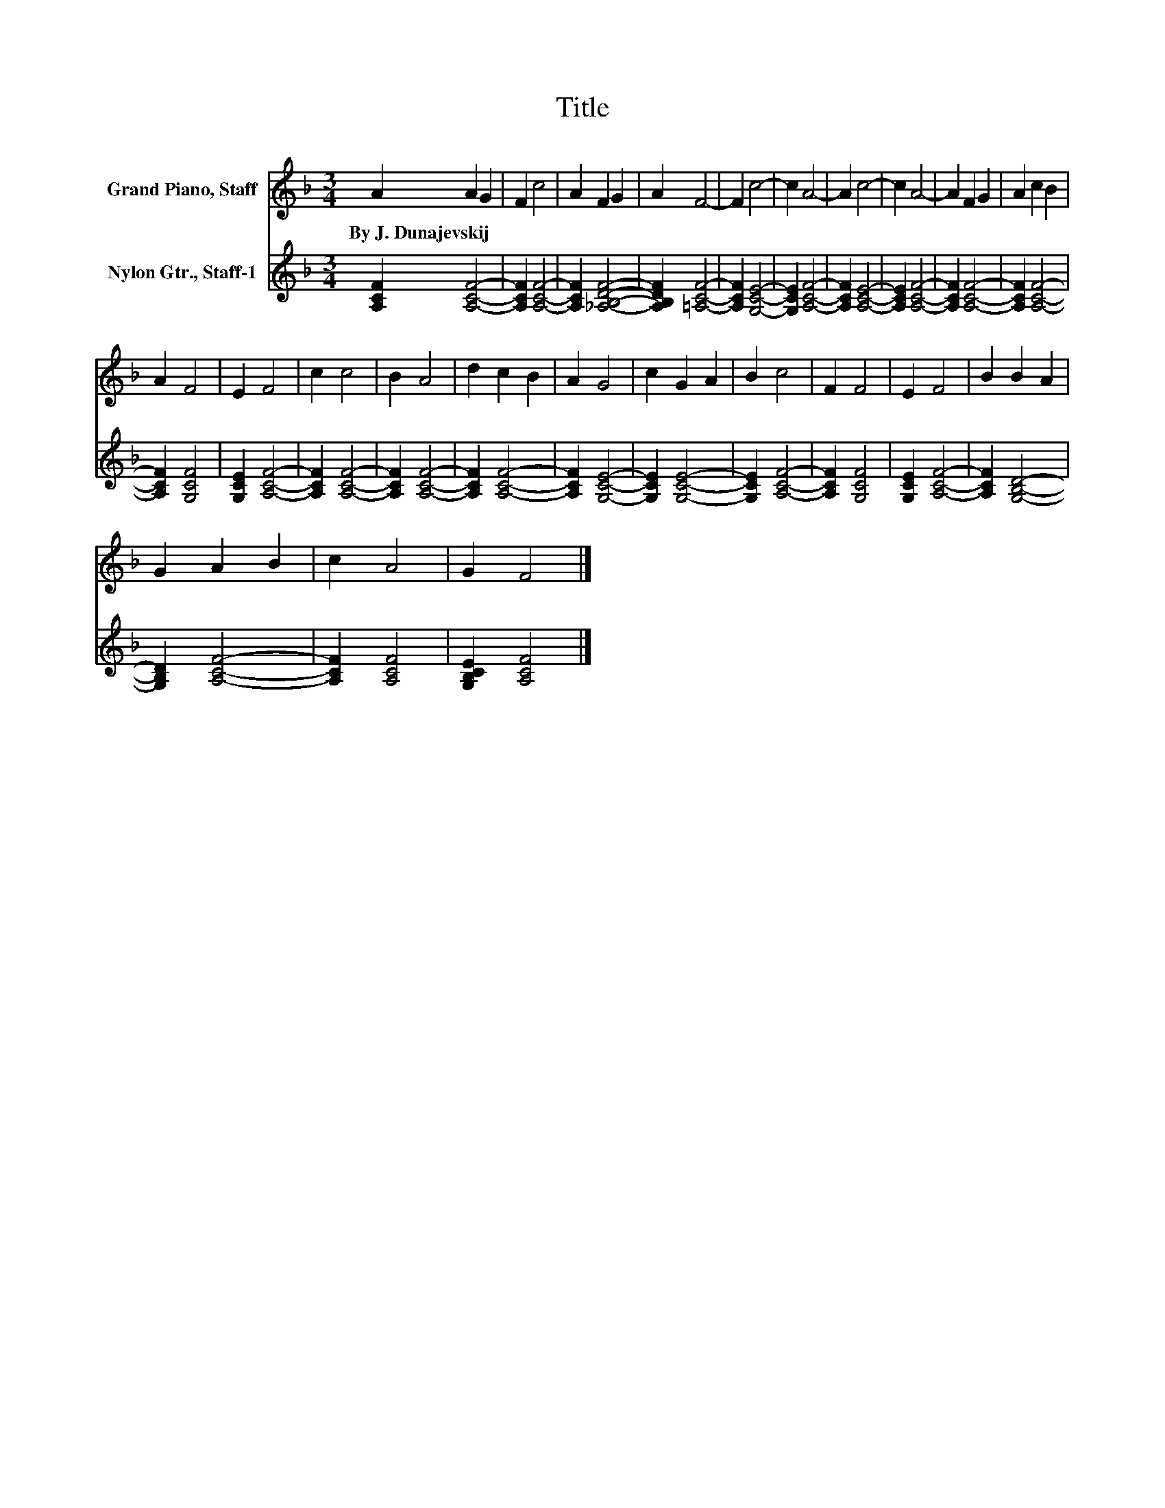 X:1
T:Title
%%score 1 2
L:1/8
M:3/4
K:F
V:1 treble nm="Grand Piano, Staff"
V:2 treble nm="Nylon Gtr., Staff-1"
V:1
 A2 A2 G2 | F2 c4 | A2 F2 G2 | A2 F4- | F2 c4- | c2 A4- | A2 c4- | c2 A4- | A2 F2 G2 | A2 c2 B2 | %10
w: By~J.~Dunajevskij * *||||||||||
 A2 F4 | E2 F4 | c2 c4 | B2 A4 | d2 c2 B2 | A2 G4 | c2 G2 A2 | B2 c4 | F2 F4 | E2 F4 | B2 B2 A2 | %21
w: |||||||||||
 G2 A2 B2 | c2 A4 | G2 F4 |] %24
w: |||
V:2
 [A,CF]2 [A,CF]4- | [A,CF]2 [A,CF]4- | [A,CF]2 [_A,B,DF]4- | [A,B,DF]2 [=A,CF]4- | %4
 [A,CF]2 [G,CE]4- | [G,CE]2 [A,CF]4- | [A,CF]2 [A,CE]4- | [A,CE]2 [A,CF]4- | [A,CF]2 [A,CF]4- | %9
 [A,CF]2 [A,CF]4- | [A,CF]2 [G,CF]4 | [G,CE]2 [A,CF]4- | [A,CF]2 [A,CF]4- | [A,CF]2 [A,CF]4- | %14
 [A,CF]2 [A,CF]4- | [A,CF]2 [G,CE]4- | [G,CE]2 [G,CE]4- | [G,CE]2 [A,CF]4- | [A,CF]2 [G,CF]4 | %19
 [G,CE]2 [A,CF]4- | [A,CF]2 [G,B,D]4- | [G,B,D]2 [A,CF]4- | [A,CF]2 [A,CF]4 | [G,B,CE]2 [A,CF]4 |] %24

